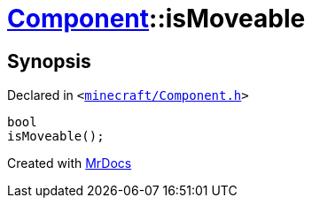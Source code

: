 [#Component-isMoveable]
= xref:Component.adoc[Component]::isMoveable
:relfileprefix: ../
:mrdocs:


== Synopsis

Declared in `&lt;https://github.com/PrismLauncher/PrismLauncher/blob/develop/minecraft/Component.h#L70[minecraft&sol;Component&period;h]&gt;`

[source,cpp,subs="verbatim,replacements,macros,-callouts"]
----
bool
isMoveable();
----



[.small]#Created with https://www.mrdocs.com[MrDocs]#
